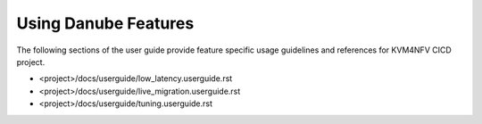 .. This work is licensed under a Creative Commons Attribution 4.0 International License.

.. http://creativecommons.org/licenses/by/4.0

==========================
Using Danube Features
==========================

The following sections of the user guide provide feature specific usage
guidelines and references for KVM4NFV CICD project.

* <project>/docs/userguide/low_latency.userguide.rst
* <project>/docs/userguide/live_migration.userguide.rst
* <project>/docs/userguide/tuning.userguide.rst
